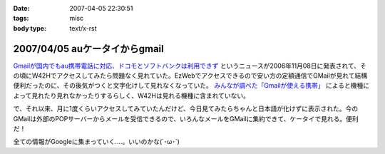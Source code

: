 :date: 2007-04-05 22:30:51
:tags: misc
:body type: text/x-rst

==============================
2007/04/05 auケータイからgmail
==============================

`Gmailが国内でもau携帯電話に対応、ドコモとソフトバンクは利用できず`_ というニュースが2006年11月08日に発表されて、その頃にW42Hでアクセスしてみたら問題なく見れていた。EzWebでアクセスできるので安い方の定額通信でGMailが見れて結構便利だったのに、その後気がつくと文字化けして見れなくなっていた。 `みんなが調べた「Gmailが使える携帯」`_ によると機種によって見れたり見れなかったりするらしく、W42Hは見れる機種に含まれていない。

で、それ以来、月に1度くらいアクセスしてみていたんだけど、今日見てみたらちゃんと日本語が化けずに表示された。今のGMailは外部のPOPサーバーからメールを受信できるので、いろんなメールをGMailに集約できて、ケータイで見れる。便利だ！

全ての情報がGoogleに集まっていく....。いいのかな(´･ω･\`)

.. _`Gmailが国内でもau携帯電話に対応、ドコモとソフトバンクは利用できず`: http://www.itmedia.co.jp/bizid/articles/0611/08/news009.html
.. _`みんなが調べた「Gmailが使える携帯」`: http://www.itmedia.co.jp/bizid/articles/0611/08/news124.html


.. :extend type: text/html
.. :extend:



.. :comments:
.. :comment id: 2007-04-08.1524225805
.. :title: Re:auケータイからgmail
.. :author: kojimax
.. :date: 2007-04-08 09:45:53
.. :email: 
.. :url: 
.. :body:
.. Googleさんは、こんなことも始めるようです。
.. http://www.asahi.com/business/update/0407/TKY200704070205.html?ref=rss
.. 
.. :comments:
.. :comment id: 2007-04-08.1083624890
.. :title: Re:auケータイからgmail
.. :author: しみずかわ
.. :date: 2007-04-08 10:35:08
.. :email: 
.. :url: 
.. :body:
.. Googleすげー！
.. でも以前、迷惑メールが即削除になって、誤判定メールが消失したことがあったけど、そのへん大丈夫なのかな？
.. 
